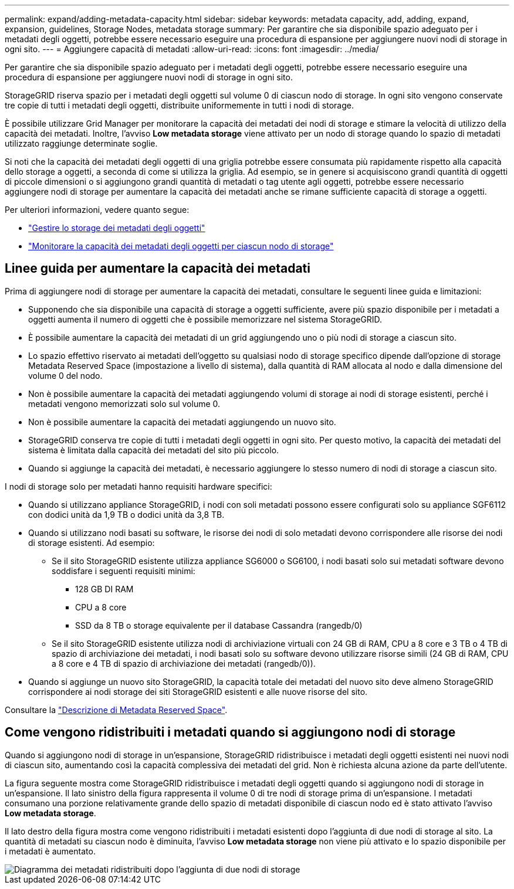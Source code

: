 ---
permalink: expand/adding-metadata-capacity.html 
sidebar: sidebar 
keywords: metadata capacity, add, adding, expand, expansion, guidelines, Storage Nodes, metadata storage 
summary: Per garantire che sia disponibile spazio adeguato per i metadati degli oggetti, potrebbe essere necessario eseguire una procedura di espansione per aggiungere nuovi nodi di storage in ogni sito. 
---
= Aggiungere capacità di metadati
:allow-uri-read: 
:icons: font
:imagesdir: ../media/


[role="lead"]
Per garantire che sia disponibile spazio adeguato per i metadati degli oggetti, potrebbe essere necessario eseguire una procedura di espansione per aggiungere nuovi nodi di storage in ogni sito.

StorageGRID riserva spazio per i metadati degli oggetti sul volume 0 di ciascun nodo di storage. In ogni sito vengono conservate tre copie di tutti i metadati degli oggetti, distribuite uniformemente in tutti i nodi di storage.

È possibile utilizzare Grid Manager per monitorare la capacità dei metadati dei nodi di storage e stimare la velocità di utilizzo della capacità dei metadati. Inoltre, l'avviso *Low metadata storage* viene attivato per un nodo di storage quando lo spazio di metadati utilizzato raggiunge determinate soglie.

Si noti che la capacità dei metadati degli oggetti di una griglia potrebbe essere consumata più rapidamente rispetto alla capacità dello storage a oggetti, a seconda di come si utilizza la griglia. Ad esempio, se in genere si acquisiscono grandi quantità di oggetti di piccole dimensioni o si aggiungono grandi quantità di metadati o tag utente agli oggetti, potrebbe essere necessario aggiungere nodi di storage per aumentare la capacità dei metadati anche se rimane sufficiente capacità di storage a oggetti.

Per ulteriori informazioni, vedere quanto segue:

* link:../admin/managing-object-metadata-storage.html["Gestire lo storage dei metadati degli oggetti"]
* link:../monitor/monitoring-storage-capacity.html#monitor-object-metadata-capacity-for-each-storage-node["Monitorare la capacità dei metadati degli oggetti per ciascun nodo di storage"]




== Linee guida per aumentare la capacità dei metadati

Prima di aggiungere nodi di storage per aumentare la capacità dei metadati, consultare le seguenti linee guida e limitazioni:

* Supponendo che sia disponibile una capacità di storage a oggetti sufficiente, avere più spazio disponibile per i metadati a oggetti aumenta il numero di oggetti che è possibile memorizzare nel sistema StorageGRID.
* È possibile aumentare la capacità dei metadati di un grid aggiungendo uno o più nodi di storage a ciascun sito.
* Lo spazio effettivo riservato ai metadati dell'oggetto su qualsiasi nodo di storage specifico dipende dall'opzione di storage Metadata Reserved Space (impostazione a livello di sistema), dalla quantità di RAM allocata al nodo e dalla dimensione del volume 0 del nodo.
* Non è possibile aumentare la capacità dei metadati aggiungendo volumi di storage ai nodi di storage esistenti, perché i metadati vengono memorizzati solo sul volume 0.
* Non è possibile aumentare la capacità dei metadati aggiungendo un nuovo sito.
* StorageGRID conserva tre copie di tutti i metadati degli oggetti in ogni sito. Per questo motivo, la capacità dei metadati del sistema è limitata dalla capacità dei metadati del sito più piccolo.
* Quando si aggiunge la capacità dei metadati, è necessario aggiungere lo stesso numero di nodi di storage a ciascun sito.


I nodi di storage solo per metadati hanno requisiti hardware specifici:

* Quando si utilizzano appliance StorageGRID, i nodi con soli metadati possono essere configurati solo su appliance SGF6112 con dodici unità da 1,9 TB o dodici unità da 3,8 TB.
* Quando si utilizzano nodi basati su software, le risorse dei nodi di solo metadati devono corrispondere alle risorse dei nodi di storage esistenti. Ad esempio:
+
** Se il sito StorageGRID esistente utilizza appliance SG6000 o SG6100, i nodi basati solo sui metadati software devono soddisfare i seguenti requisiti minimi:
+
*** 128 GB DI RAM
*** CPU a 8 core
*** SSD da 8 TB o storage equivalente per il database Cassandra (rangedb/0)


** Se il sito StorageGRID esistente utilizza nodi di archiviazione virtuali con 24 GB di RAM, CPU a 8 core e 3 TB o 4 TB di spazio di archiviazione dei metadati, i nodi basati solo su software devono utilizzare risorse simili (24 GB di RAM, CPU a 8 core e 4 TB di spazio di archiviazione dei metadati (rangedb/0)).


* Quando si aggiunge un nuovo sito StorageGRID, la capacità totale dei metadati del nuovo sito deve almeno StorageGRID corrispondere ai nodi storage dei siti StorageGRID esistenti e alle nuove risorse del sito.


Consultare la link:../admin/managing-object-metadata-storage.html["Descrizione di Metadata Reserved Space"].



== Come vengono ridistribuiti i metadati quando si aggiungono nodi di storage

Quando si aggiungono nodi di storage in un'espansione, StorageGRID ridistribuisce i metadati degli oggetti esistenti nei nuovi nodi di ciascun sito, aumentando così la capacità complessiva dei metadati del grid. Non è richiesta alcuna azione da parte dell'utente.

La figura seguente mostra come StorageGRID ridistribuisce i metadati degli oggetti quando si aggiungono nodi di storage in un'espansione. Il lato sinistro della figura rappresenta il volume 0 di tre nodi di storage prima di un'espansione. I metadati consumano una porzione relativamente grande dello spazio di metadati disponibile di ciascun nodo ed è stato attivato l'avviso *Low metadata storage*.

Il lato destro della figura mostra come vengono ridistribuiti i metadati esistenti dopo l'aggiunta di due nodi di storage al sito. La quantità di metadati su ciascun nodo è diminuita, l'avviso *Low metadata storage* non viene più attivato e lo spazio disponibile per i metadati è aumentato.

image::../media/metadata_space_after_expansion.png[Diagramma dei metadati ridistribuiti dopo l'aggiunta di due nodi di storage]
